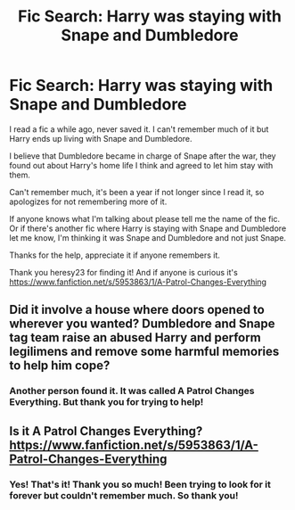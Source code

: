 #+TITLE: Fic Search: Harry was staying with Snape and Dumbledore

* Fic Search: Harry was staying with Snape and Dumbledore
:PROPERTIES:
:Author: SnarkyAndProud
:Score: 0
:DateUnix: 1506399762.0
:DateShort: 2017-Sep-26
:END:
I read a fic a while ago, never saved it. I can't remember much of it but Harry ends up living with Snape and Dumbledore.

I believe that Dumbledore became in charge of Snape after the war, they found out about Harry's home life I think and agreed to let him stay with them.

Can't remember much, it's been a year if not longer since I read it, so apologizes for not remembering more of it.

If anyone knows what I'm talking about please tell me the name of the fic. Or if there's another fic where Harry is staying with Snape and Dumbledore let me know, I'm thinking it was Snape and Dumbledore and not just Snape.

Thanks for the help, appreciate it if anyone remembers it.

Thank you heresy23 for finding it! And if anyone is curious it's [[https://www.fanfiction.net/s/5953863/1/A-Patrol-Changes-Everything]]


** Did it involve a house where doors opened to wherever you wanted? Dumbledore and Snape tag team raise an abused Harry and perform legilimens and remove some harmful memories to help him cope?
:PROPERTIES:
:Author: Terras1fan
:Score: 2
:DateUnix: 1506411838.0
:DateShort: 2017-Sep-26
:END:

*** Another person found it. It was called A Patrol Changes Everything. But thank you for trying to help!
:PROPERTIES:
:Author: SnarkyAndProud
:Score: 3
:DateUnix: 1506447227.0
:DateShort: 2017-Sep-26
:END:


** Is it A Patrol Changes Everything? [[https://www.fanfiction.net/s/5953863/1/A-Patrol-Changes-Everything]]
:PROPERTIES:
:Author: heresy23
:Score: 2
:DateUnix: 1506424957.0
:DateShort: 2017-Sep-26
:END:

*** Yes! That's it! Thank you so much! Been trying to look for it forever but couldn't remember much. So thank you!
:PROPERTIES:
:Author: SnarkyAndProud
:Score: 2
:DateUnix: 1506447155.0
:DateShort: 2017-Sep-26
:END:
